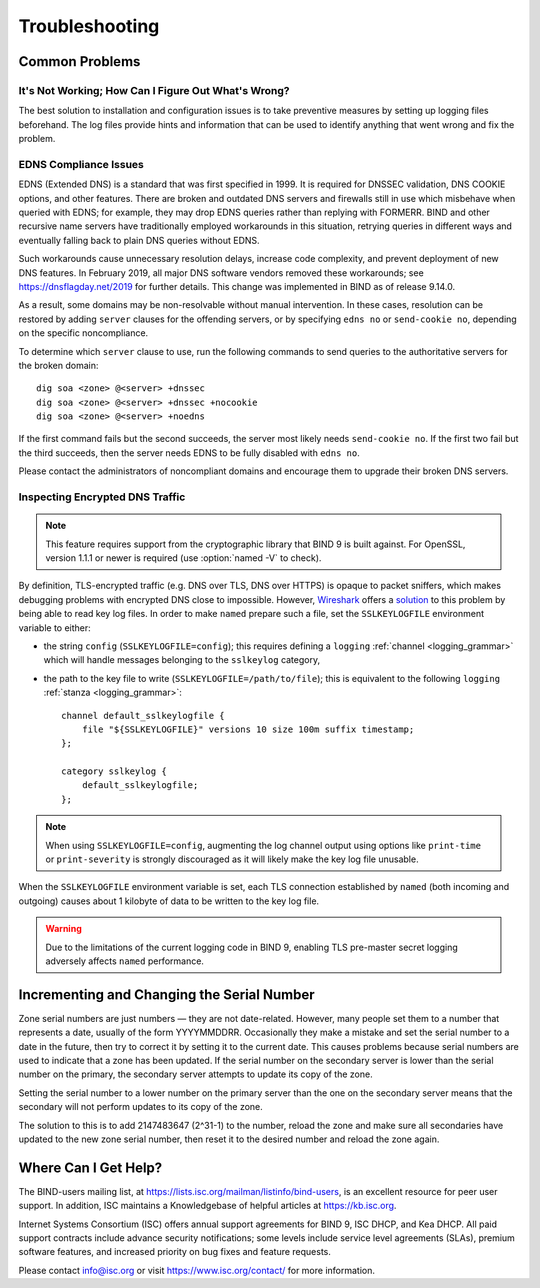 .. Copyright (C) Internet Systems Consortium, Inc. ("ISC")
..
.. SPDX-License-Identifier: MPL-2.0
..
.. This Source Code Form is subject to the terms of the Mozilla Public
.. License, v. 2.0.  If a copy of the MPL was not distributed with this
.. file, you can obtain one at https://mozilla.org/MPL/2.0/.
..
.. See the COPYRIGHT file distributed with this work for additional
.. information regarding copyright ownership.

.. Troubleshooting:

Troubleshooting
===============

.. _common_problems:

Common Problems
---------------

It's Not Working; How Can I Figure Out What's Wrong?
~~~~~~~~~~~~~~~~~~~~~~~~~~~~~~~~~~~~~~~~~~~~~~~~~~~~

The best solution to installation and configuration issues is to
take preventive measures by setting up logging files beforehand. The
log files provide hints and information that can be used to
identify anything that went wrong and fix the problem.

EDNS Compliance Issues
~~~~~~~~~~~~~~~~~~~~~~

EDNS (Extended DNS) is a standard that was first specified in 1999. It
is required for DNSSEC validation, DNS COOKIE options, and other
features. There are broken and outdated DNS servers and firewalls still
in use which misbehave when queried with EDNS; for example, they may
drop EDNS queries rather than replying with FORMERR. BIND and other
recursive name servers have traditionally employed workarounds in this
situation, retrying queries in different ways and eventually falling
back to plain DNS queries without EDNS.

Such workarounds cause unnecessary resolution delays, increase code
complexity, and prevent deployment of new DNS features. In February
2019, all major DNS software vendors removed these
workarounds; see https://dnsflagday.net/2019 for further details. This change
was implemented in BIND as of release 9.14.0.

As a result, some domains may be non-resolvable without manual
intervention. In these cases, resolution can be restored by adding
``server`` clauses for the offending servers, or by specifying ``edns no`` or
``send-cookie no``, depending on the specific noncompliance.

To determine which ``server`` clause to use, run the following commands
to send queries to the authoritative servers for the broken domain:

::

           dig soa <zone> @<server> +dnssec
           dig soa <zone> @<server> +dnssec +nocookie
           dig soa <zone> @<server> +noedns


If the first command fails but the second succeeds, the server most
likely needs ``send-cookie no``. If the first two fail but the third
succeeds, then the server needs EDNS to be fully disabled with
``edns no``.

Please contact the administrators of noncompliant domains and encourage
them to upgrade their broken DNS servers.

Inspecting Encrypted DNS Traffic
~~~~~~~~~~~~~~~~~~~~~~~~~~~~~~~~

.. note::

   This feature requires support from the cryptographic library that
   BIND 9 is built against.  For OpenSSL, version 1.1.1 or newer is
   required (use :option:`named -V` to check).

By definition, TLS-encrypted traffic (e.g. DNS over TLS, DNS over HTTPS)
is opaque to packet sniffers, which makes debugging problems with
encrypted DNS close to impossible. However, Wireshark_ offers a
solution_ to this problem by being able to read key log files. In order
to make ``named`` prepare such a file, set the ``SSLKEYLOGFILE``
environment variable to either:

- the string ``config`` (``SSLKEYLOGFILE=config``); this requires
  defining a ``logging`` :ref:`channel <logging_grammar>` which will
  handle messages belonging to the ``sslkeylog`` category,

- the path to the key file to write (``SSLKEYLOGFILE=/path/to/file``);
  this is equivalent to the following ``logging`` :ref:`stanza
  <logging_grammar>`:

  ::

     channel default_sslkeylogfile {
         file "${SSLKEYLOGFILE}" versions 10 size 100m suffix timestamp;
     };

     category sslkeylog {
         default_sslkeylogfile;
     };

.. note::

   When using ``SSLKEYLOGFILE=config``, augmenting the log channel
   output using options like ``print-time`` or ``print-severity`` is
   strongly discouraged as it will likely make the key log file
   unusable.

When the ``SSLKEYLOGFILE`` environment variable is set, each TLS
connection established by ``named`` (both incoming and outgoing) causes
about 1 kilobyte of data to be written to the key log file.

.. warning::

   Due to the limitations of the current logging code in BIND 9,
   enabling TLS pre-master secret logging adversely affects ``named``
   performance.

.. _Wireshark: https://www.wireshark.org/
.. _solution: https://wiki.wireshark.org/TLS#tls-decryption

Incrementing and Changing the Serial Number
-------------------------------------------

Zone serial numbers are just numbers — they are not date-related. However, many
people set them to a number that represents a date, usually of the
form YYYYMMDDRR. Occasionally they make a mistake and set the serial number to a
date in the future, then try to correct it by setting it to the
current date. This causes problems because serial numbers are used to
indicate that a zone has been updated. If the serial number on the secondary
server is lower than the serial number on the primary, the secondary server
attempts to update its copy of the zone.

Setting the serial number to a lower number on the primary server than the one
on the secondary server means that the secondary will not perform updates to its
copy of the zone.

The solution to this is to add 2147483647 (2^31-1) to the number, reload
the zone and make sure all secondaries have updated to the new zone serial
number, then reset it to the desired number and reload the
zone again.

.. _more_help:

Where Can I Get Help?
---------------------
The BIND-users mailing list, at https://lists.isc.org/mailman/listinfo/bind-users, is an excellent resource for
peer user support. In addition, ISC maintains a Knowledgebase of helpful articles
at https://kb.isc.org.

Internet Systems Consortium (ISC) offers annual support agreements
for BIND 9, ISC DHCP, and Kea DHCP. 
All paid support contracts include advance security notifications; some levels include
service level agreements (SLAs), premium software features, and increased priority on bug fixes
and feature requests.

Please contact info@isc.org or visit
https://www.isc.org/contact/ for more information.
